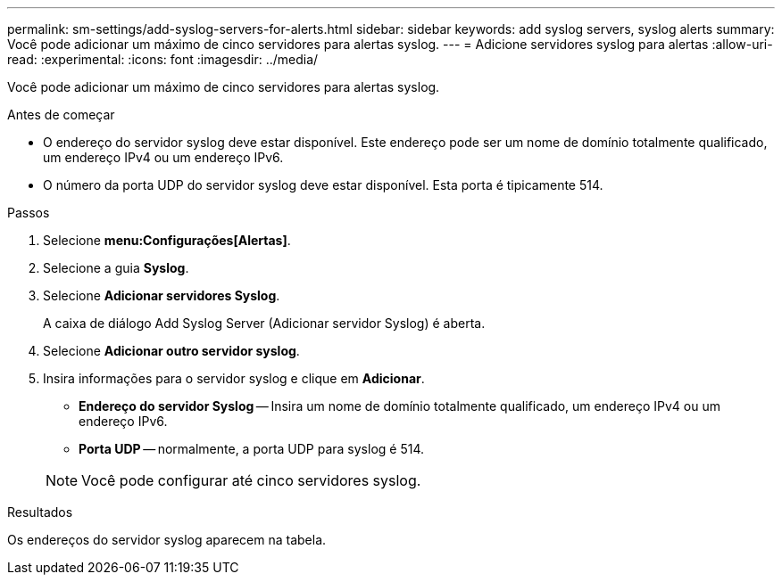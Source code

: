 ---
permalink: sm-settings/add-syslog-servers-for-alerts.html 
sidebar: sidebar 
keywords: add syslog servers, syslog alerts 
summary: Você pode adicionar um máximo de cinco servidores para alertas syslog. 
---
= Adicione servidores syslog para alertas
:allow-uri-read: 
:experimental: 
:icons: font
:imagesdir: ../media/


[role="lead"]
Você pode adicionar um máximo de cinco servidores para alertas syslog.

.Antes de começar
* O endereço do servidor syslog deve estar disponível. Este endereço pode ser um nome de domínio totalmente qualificado, um endereço IPv4 ou um endereço IPv6.
* O número da porta UDP do servidor syslog deve estar disponível. Esta porta é tipicamente 514.


.Passos
. Selecione *menu:Configurações[Alertas]*.
. Selecione a guia *Syslog*.
. Selecione *Adicionar servidores Syslog*.
+
A caixa de diálogo Add Syslog Server (Adicionar servidor Syslog) é aberta.

. Selecione *Adicionar outro servidor syslog*.
. Insira informações para o servidor syslog e clique em *Adicionar*.
+
** *Endereço do servidor Syslog* -- Insira um nome de domínio totalmente qualificado, um endereço IPv4 ou um endereço IPv6.
** *Porta UDP* -- normalmente, a porta UDP para syslog é 514.


+
[NOTE]
====
Você pode configurar até cinco servidores syslog.

====


.Resultados
Os endereços do servidor syslog aparecem na tabela.
